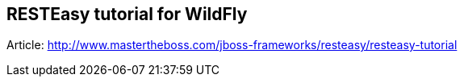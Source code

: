 == RESTEasy tutorial for WildFly

Article: http://www.mastertheboss.com/jboss-frameworks/resteasy/resteasy-tutorial
